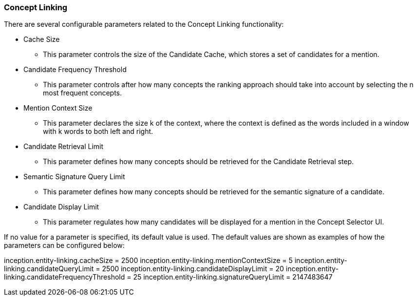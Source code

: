 [[sect_settings_concept-linking]]
=== Concept Linking
There are several configurable parameters related to the Concept Linking functionality:

* Cache Size
- This parameter controls the size of the Candidate Cache, which stores a set of candidates for a mention.
* Candidate Frequency Threshold
- This parameter controls after how many concepts the ranking approach should take into account by
selecting the n most frequent concepts.
* Mention Context Size
- This parameter declares the size k of the context, where the context is defined as the words
included in a window with k words to both left and right.
* Candidate Retrieval Limit
- This parameter defines how many concepts should be retrieved for the Candidate Retrieval step.
* Semantic Signature Query Limit
- This parameter defines how many concepts should be retrieved for the semantic signature of a candidate.
* Candidate Display Limit
- This parameter regulates how many candidates will be displayed for a mention in the Concept Selector UI.

If no value for a parameter is specified, its default value is used. The default values are shown as
examples of how the parameters can be configured below:

inception.entity-linking.cacheSize = 2500
inception.entity-linking.mentionContextSize = 5
inception.entity-linking.candidateQueryLimit = 2500
inception.entity-linking.candidateDisplayLimit = 20
inception.entity-linking.candidateFrequencyThreshold = 25
inception.entity-linking.signatureQueryLimit = 2147483647